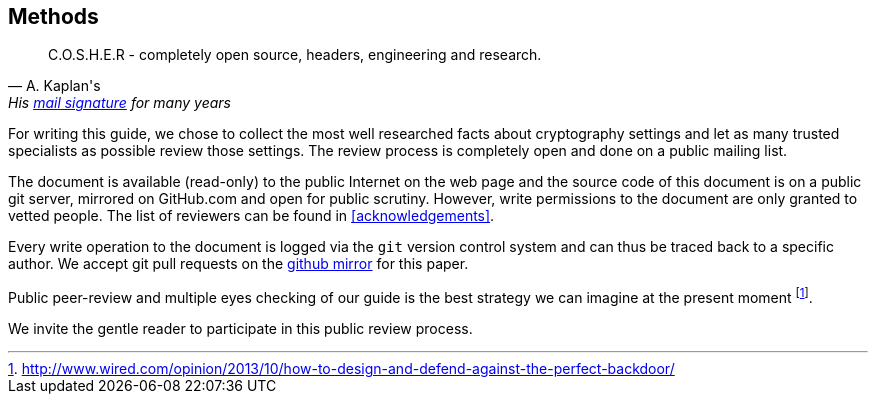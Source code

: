 [[methods]]
== Methods

[quote, A. Kaplan's, 'His link:http://www.mavetju.org/mail/view_message.php?list=freebsd-current&id=947899&raw=yes[mail signature] for many years']
____
C.O.S.H.E.R - completely open source, headers, engineering and research.
____

For writing this guide, we chose to collect the most well researched facts about cryptography settings and let as many trusted specialists as possible review those settings. The review process is completely open and done on a public mailing list.

The document is available (read-only) to the public Internet on the web page and the source code of this document is on a public git server, mirrored on GitHub.com and open for public scrutiny. However, write permissions to the document are only granted to vetted people. The list of reviewers can be found in <<acknowledgements>>.

Every write operation to the document is logged via the `git` version control system and can thus be traced back to a specific author. We accept git pull requests on the link:https://github.com/BetterCrypto/Applied-Crypto-Hardening[github mirror] for this paper.

Public peer-review and multiple eyes checking of our guide is the best strategy we can imagine at the present moment footnote:[http://www.wired.com/opinion/2013/10/how-to-design-and-defend-against-the-perfect-backdoor/].

We invite the gentle reader to participate in this public review process.

